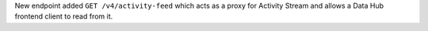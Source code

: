 New endpoint added ``GET /v4/activity-feed`` which acts as a proxy for Activity Stream and allows a Data Hub frontend client to read from it.
